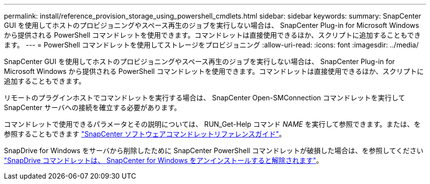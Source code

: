 ---
permalink: install/reference_provision_storage_using_powershell_cmdlets.html 
sidebar: sidebar 
keywords:  
summary: SnapCenter GUI を使用してホストのプロビジョニングやスペース再生のジョブを実行しない場合は、 SnapCenter Plug-in for Microsoft Windows から提供される PowerShell コマンドレットを使用できます。コマンドレットは直接使用できるほか、スクリプトに追加することもできます。 
---
= PowerShell コマンドレットを使用してストレージをプロビジョニング
:allow-uri-read: 
:icons: font
:imagesdir: ../media/


[role="lead"]
SnapCenter GUI を使用してホストのプロビジョニングやスペース再生のジョブを実行しない場合は、 SnapCenter Plug-in for Microsoft Windows から提供される PowerShell コマンドレットを使用できます。コマンドレットは直接使用できるほか、スクリプトに追加することもできます。

リモートのプラグインホストでコマンドレットを実行する場合は、 SnapCenter Open-SMConnection コマンドレットを実行して SnapCenter サーバへの接続を確立する必要があります。

コマンドレットで使用できるパラメータとその説明については、 RUN_Get-Help コマンド _NAME_ を実行して参照できます。または、を参照することもできます https://docs.netapp.com/us-en/snapcenter-cmdlets-47/index.html["SnapCenter ソフトウェアコマンドレットリファレンスガイド"^]。

SnapDrive for Windows をサーバから削除したために SnapCenter PowerShell コマンドレットが破損した場合は、を参照してください https://kb.netapp.com/Advice_and_Troubleshooting/Data_Protection_and_Security/SnapCenter/SnapCenter_cmdlets_broken_when_SnapDrive_for_Windows_is_uninstalled["SnapDrive コマンドレットは、 SnapCenter for Windows をアンインストールすると解除されます"^]。
